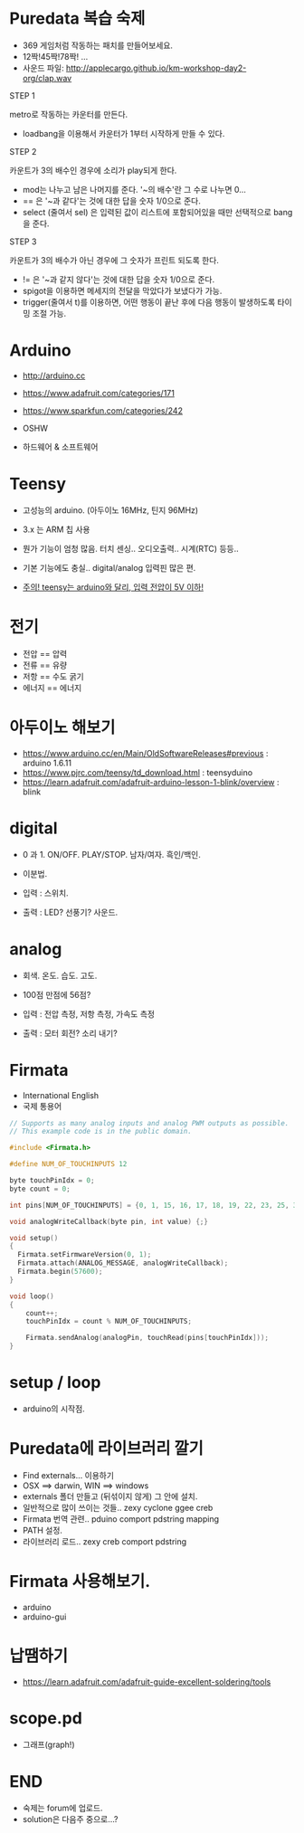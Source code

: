 #+REVEAL_ROOT: http://cdn.jsdelivr.net/reveal.js/3.0.0/
#+REVEAL_MARGIN: 0.1
#+REVEAL_MIN_SCALE: 0.5
#+REVEAL_MAX_SCALE: 2.5
#+REVEAL_TRANS: none
#+REVEAL_THEME: beige

* Puredata 복습 숙제

  - 369 게임처럼 작동하는 패치를 만들어보세요.
  - 12짝!45짝!78짝! ...
  - 사운드 파일: [[http://applecargo.github.io/km-workshop-day2-org/clap.wav]]

  #+REVEAL: split
  STEP 1

  metro로 작동하는 카운터를 만든다.

  #+ATTR_REVEAL: :frag (appear)
  - loadbang을 이용해서 카운터가 1부터 시작하게 만들 수 있다.

  #+REVEAL: split
  STEP 2

  카운트가 3의 배수인 경우에 소리가 play되게 한다.

  #+ATTR_REVEAL: :frag (appear)
  - mod는 나누고 남은 나머지를 준다. '~의 배수'란 그 수로 나누면 0...
  - == 은 '~과 같다'는 것에 대한 답을 숫자 1/0으로 준다.
  - select (줄여서 sel) 은 입력된 값이 리스트에 포함되어있을 때만 선택적으로 bang을 준다.

  #+REVEAL: split
  STEP 3

  카운트가 3의 배수가 아닌 경우에 그 숫자가 프린트 되도록 한다.

  #+ATTR_REVEAL: :frag (appear)
  - != 은 '~과 같지 않다'는 것에 대한 답을 숫자 1/0으로 준다.
  - spigot을 이용하면 메세지의 전달을 막았다가 보냈다가 가능.
  - trigger(줄여서 t)를 이용하면, 어떤 행동이 끝난 후에 다음 행동이 발생하도록 타이밍 조절 가능.

* Arduino

  - [[http://arduino.cc]]
  - [[https://www.adafruit.com/categories/171]]
  - [[https://www.sparkfun.com/categories/242]]

  - OSHW
  - 하드웨어 & 소프트웨어

* Teensy

  - 고성능의 arduino. (아두이노 16MHz, 틴지 96MHz)
  - 3.x 는 ARM 칩 사용
  - 뭔가 기능이 엄청 많음. 터치 센싱.. 오디오출력.. 시계(RTC) 등등..
  - 기본 기능에도 충실.. digital/analog 입력핀 많은 편.

  - _주의! teensy는 arduino와 달리, 입력 전압이 5V 이하!_

* 전기

  - 전압 == 압력
  - 전류 == 유량
  - 저항 == 수도 굵기
  - 에너지 == 에너지

* 아두이노 해보기

  - [[https://www.arduino.cc/en/Main/OldSoftwareReleases#previous]] : arduino 1.6.11
  - [[https://www.pjrc.com/teensy/td_download.html]] : teensyduino
  - [[https://learn.adafruit.com/adafruit-arduino-lesson-1-blink/overview]] : blink

* digital

  #+ATTR_REVEAL: :frag (appear)
  - 0 과 1. ON/OFF. PLAY/STOP. 남자/여자. 흑인/백인.
  - 이분법.

  - 입력 : 스위치.
  - 출력 : LED? 선풍기? 사운드.

* analog

  #+ATTR_REVEAL: :frag (appear)
  - 회색. 온도. 습도. 고도.
  - 100점 만점에 56점?

  - 입력 : 전압 측정, 저항 측정, 가속도 측정
  - 출력 : 모터 회전? 소리 내기?

* Firmata

  - International English
  - 국제 통용어

  #+REVEAL: split

  #+BEGIN_SRC c
// Supports as many analog inputs and analog PWM outputs as possible.
// This example code is in the public domain.

#include <Firmata.h>

#define NUM_OF_TOUCHINPUTS 12

byte touchPinIdx = 0;
byte count = 0;

int pins[NUM_OF_TOUCHINPUTS] = {0, 1, 15, 16, 17, 18, 19, 22, 23, 25, 32, 33}

void analogWriteCallback(byte pin, int value) {;}

void setup()
{
  Firmata.setFirmwareVersion(0, 1);
  Firmata.attach(ANALOG_MESSAGE, analogWriteCallback);
  Firmata.begin(57600);
}

void loop()
{
    count++;
    touchPinIdx = count % NUM_OF_TOUCHINPUTS;
    
    Firmata.sendAnalog(analogPin, touchRead(pins[touchPinIdx]));
}
  #+END_SRC

* setup / loop

  - arduino의 시작점.

* Puredata에 라이브러리 깔기

  - Find externals... 이용하기
  - OSX ==> darwin, WIN ==> windows
  - externals 폴더 만들고 (뒤섞이지 않게) 그 안에 설치.
  - 일반적으로 많이 쓰이는 것들.. zexy cyclone ggee creb
  - Firmata 번역 관련.. pduino comport pdstring mapping
  - PATH 설정.
  - 라이브러리 로드.. zexy creb comport pdstring

* Firmata 사용해보기.

  - arduino
  - arduino-gui

* 납땜하기

  - [[https://learn.adafruit.com/adafruit-guide-excellent-soldering/tools]]

* scope.pd

  - 그래프(graph!)

* END

  - 숙제는 forum에 업로드.
  - solution은 다음주 중으로...?
